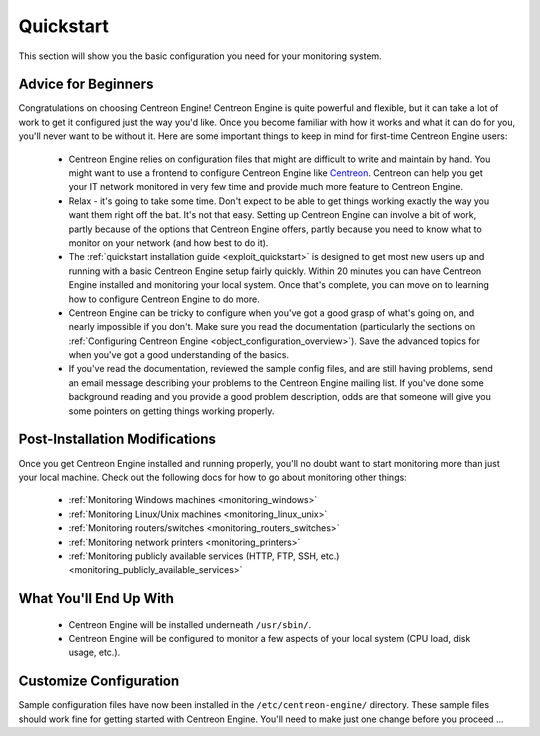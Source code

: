 **********
Quickstart
**********

This section will show you the basic configuration you need for your
monitoring system.

Advice for Beginners
====================

Congratulations on choosing Centreon Engine! Centreon Engine is quite
powerful and flexible, but it can take a lot of work to get it
configured just the way you'd like. Once you become familiar with how it
works and what it can do for you, you'll never want to be without it.
Here are some important things to keep in mind for first-time Centreon
Engine users:

  * Centreon Engine relies on configuration files that might are difficult
    to write and maintain by hand. You might want to use a frontend to
    configure Centreon Engine like `Centreon <http://www.centreon.com/>`_.
    Centreon can help you get your IT network monitored in very few time and
    provide much more feature to Centreon Engine.
  * Relax - it's going to take some time. Don't expect to be able to get
    things working exactly the way you want them right off the bat. It's not
    that easy. Setting up Centreon Engine can involve a bit of work, partly
    because of the options that Centreon Engine offers, partly because you
    need to know what to monitor on your network (and how best to do it).
  * The :ref:`quickstart installation guide <exploit_quickstart>`
    is designed to get most new users up and running with a basic Centreon
    Engine setup fairly quickly. Within 20 minutes you can have Centreon
    Engine installed and monitoring your local system. Once that's complete,
    you can move on to learning how to configure Centreon Engine to do more.
  * Centreon Engine can be tricky to configure when you've got a good
    grasp of what's going on, and nearly impossible if you don't. Make sure
    you read the documentation (particularly the sections on
    :ref:`Configuring Centreon Engine <object_configuration_overview>`).
    Save the advanced topics for when you've got a good understanding of the
    basics.
  * If you've read the documentation, reviewed the sample config files,
    and are still having problems, send an email message describing your
    problems to the Centreon Engine mailing list. If you've done some
    background reading and you provide a good problem description, odds are
    that someone will give you some pointers on getting things working
    properly.

.. _exploit_quickstart:

Post-Installation Modifications
===============================

Once you get Centreon Engine installed and running properly, you'll no
doubt want to start monitoring more than just your local machine. Check
out the following docs for how to go about monitoring other things:

  * :ref:`Monitoring Windows machines <monitoring_windows>`
  * :ref:`Monitoring Linux/Unix machines <monitoring_linux_unix>`
  * :ref:`Monitoring routers/switches <monitoring_routers_switches>`
  * :ref:`Monitoring network printers <monitoring_printers>`
  * :ref:`Monitoring publicly available services (HTTP, FTP, SSH, etc.) <monitoring_publicly_available_services>`

What You'll End Up With
=======================

  * Centreon Engine will be installed underneath ``/usr/sbin/``.
  * Centreon Engine will be configured to monitor a few aspects of your
    local system (CPU load, disk usage, etc.).

Customize Configuration
=======================

Sample configuration files have now been installed in the
``/etc/centreon-engine/`` directory. These sample files should work fine
for getting started with Centreon Engine. You'll need to make just one
change before you proceed ...

